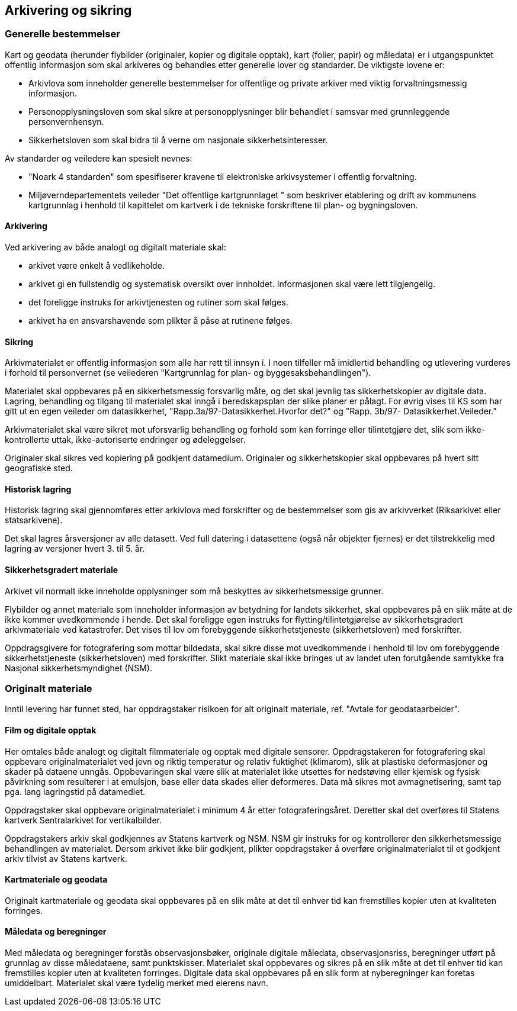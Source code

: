 == Arkivering og sikring

=== Generelle bestemmelser
Kart og geodata (herunder flybilder (originaler, kopier og digitale opptak), kart (folier, papir)
og måledata) er i utgangspunktet offentlig informasjon som skal arkiveres og behandles etter
generelle lover og standarder. De viktigste lovene er:

* Arkivlova som inneholder generelle bestemmelser for offentlige og private arkiver med
viktig forvaltningsmessig informasjon.
* Personopplysningsloven som skal sikre at personopplysninger blir behandlet i samsvar
med grunnleggende personvernhensyn.
* Sikkerhetsloven som skal bidra til å verne om nasjonale sikkerhetsinteresser.

Av standarder og veiledere kan spesielt nevnes:

* "Noark 4 standarden" som spesifiserer kravene til elektroniske arkivsystemer i offentlig
forvaltning.
* Miljøverndepartementets veileder "Det offentlige kartgrunnlaget " som beskriver
etablering og drift av kommunens kartgrunnlag i henhold til kapittelet om kartverk i de
tekniske forskriftene til plan- og bygningsloven.

==== Arkivering
Ved arkivering av både analogt og digitalt materiale skal:

* arkivet være enkelt å vedlikeholde.
* arkivet gi en fullstendig og systematisk oversikt over innholdet. Informasjonen skal
være lett tilgjengelig.
* det foreligge instruks for arkivtjenesten og rutiner som skal følges.
* arkivet ha en ansvarshavende som plikter å påse at rutinene følges.

==== Sikring
Arkivmaterialet er offentlig informasjon som alle har rett til innsyn i. I noen tilfeller må
imidlertid behandling og utlevering vurderes i forhold til personvernet (se veilederen
"Kartgrunnlag for plan- og byggesaksbehandlingen").

Materialet skal oppbevares på en sikkerhetsmessig forsvarlig måte, og det skal jevnlig tas
sikkerhetskopier av digitale data. Lagring, behandling og tilgang til materialet skal inngå i
beredskapsplan der slike planer er pålagt. For øvrig vises til KS som har gitt ut en egen
veileder om datasikkerhet, "Rapp.3a/97-Datasikkerhet.Hvorfor det?" og "Rapp. 3b/97-
Datasikkerhet.Veileder."

Arkivmaterialet skal være sikret mot uforsvarlig behandling og forhold som kan forringe eller
tilintetgjøre det, slik som ikke-kontrollerte uttak, ikke-autoriserte endringer og ødeleggelser.

Originaler skal sikres ved kopiering på godkjent datamedium. Originaler og sikkerhetskopier
skal oppbevares på hvert sitt geografiske sted.

==== Historisk lagring
Historisk lagring skal gjennomføres etter arkivlova med forskrifter og de bestemmelser som gis
av arkivverket (Riksarkivet eller statsarkivene).

Det skal lagres årsversjoner av alle datasett. Ved full datering i datasettene (også når objekter
fjernes) er det tilstrekkelig med lagring av versjoner hvert 3. til 5. år.

==== Sikkerhetsgradert materiale
Arkivet vil normalt ikke inneholde opplysninger som må beskyttes av sikkerhetsmessige
grunner.

Flybilder og annet materiale som inneholder informasjon av betydning for landets sikkerhet,
skal oppbevares på en slik måte at de ikke kommer uvedkommende i hende. Det skal foreligge
egen instruks for flytting/tilintetgjørelse av sikkerhetsgradert arkivmateriale ved katastrofer.
Det vises til lov om forebyggende sikkerhetstjeneste (sikkerhetsloven) med forskrifter.

Oppdragsgivere for fotografering som mottar bildedata, skal sikre disse mot uvedkommende i
henhold til lov om forebyggende sikkerhetstjeneste (sikkerhetsloven) med forskrifter. Slikt
materiale skal ikke bringes ut av landet uten forutgående samtykke fra Nasjonal
sikkerhetsmyndighet (NSM).

=== Originalt materiale
Inntil levering har funnet sted, har oppdragstaker risikoen for alt originalt materiale, ref.
"Avtale for geodataarbeider".

==== Film og digitale opptak
Her omtales både analogt og digitalt filmmateriale og opptak med digitale sensorer.
Oppdragstakeren for fotografering skal oppbevare originalmaterialet ved jevn og riktig
temperatur og relativ fuktighet (klimarom), slik at plastiske deformasjoner og skader på
dataene unngås. Oppbevaringen skal være slik at materialet ikke utsettes for nedstøving eller
kjemisk og fysisk påvirkning som resulterer i at emulsjon, base eller data skades eller
deformeres. Data må sikres mot avmagnetisering, samt tap pga. lang lagringstid på
datamediet.

Oppdragstaker skal oppbevare originalmaterialet i minimum 4 år etter fotograferingsåret.
Deretter skal det overføres til Statens kartverk Sentralarkivet for vertikalbilder.

Oppdragstakers arkiv skal godkjennes av Statens kartverk og NSM. NSM gir instruks for og
kontrollerer den sikkerhetsmessige behandlingen av materialet. Dersom arkivet ikke blir
godkjent, plikter oppdragstaker å overføre originalmaterialet til et godkjent arkiv tilvist av
Statens kartverk.

==== Kartmateriale og geodata
Originalt kartmateriale og geodata skal oppbevares på en slik måte at det til enhver tid kan
fremstilles kopier uten at kvaliteten forringes.

==== Måledata og beregninger
Med måledata og beregninger forstås observasjonsbøker, originale digitale måledata,
observasjonsriss, beregninger utført på grunnlag av disse måledataene, samt punktskisser.
Materialet skal oppbevares og sikres på en slik måte at det til enhver tid kan fremstilles kopier
uten at kvaliteten forringes. Digitale data skal oppbevares på en slik form at nyberegninger
kan foretas umiddelbart. Materialet skal være tydelig merket med eierens navn.